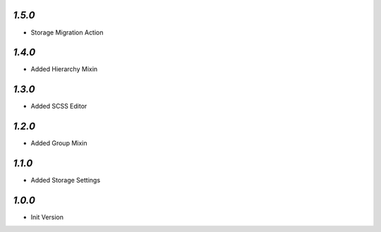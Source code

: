 `1.5.0`
-------

- Storage Migration Action

`1.4.0`
-------

- Added Hierarchy Mixin

`1.3.0`
-------

- Added SCSS Editor

`1.2.0`
-------

- Added Group Mixin

`1.1.0`
-------

- Added Storage Settings

`1.0.0`
-------

- Init Version
